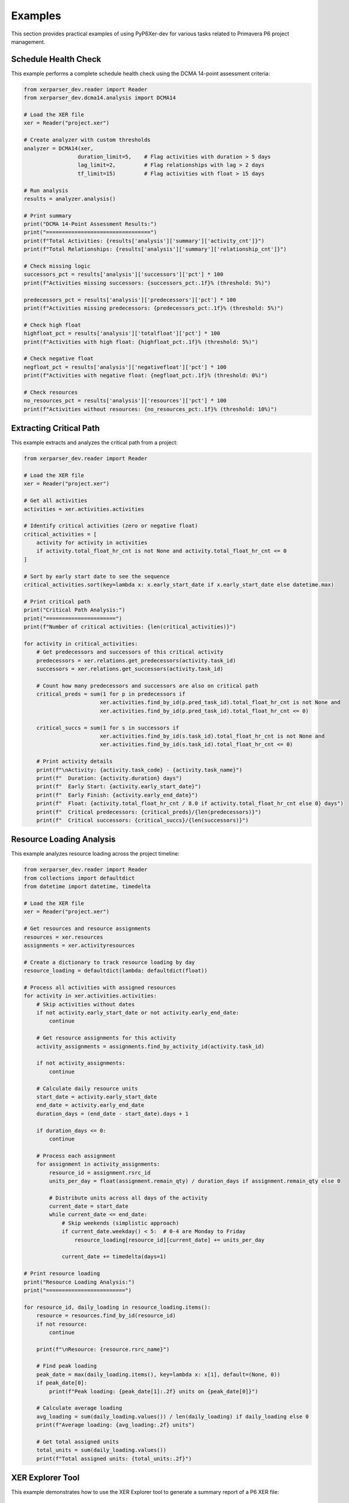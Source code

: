 Examples
========

This section provides practical examples of using PyP6Xer-dev for various tasks related to Primavera P6 project management.

Schedule Health Check
--------------------

This example performs a complete schedule health check using the DCMA 14-point assessment criteria:

.. code-block:: python

    from xerparser_dev.reader import Reader
    from xerparser_dev.dcma14.analysis import DCMA14
    
    # Load the XER file
    xer = Reader("project.xer")
    
    # Create analyzer with custom thresholds
    analyzer = DCMA14(xer, 
                     duration_limit=5,    # Flag activities with duration > 5 days
                     lag_limit=2,         # Flag relationships with lag > 2 days
                     tf_limit=15)         # Flag activities with float > 15 days
    
    # Run analysis
    results = analyzer.analysis()
    
    # Print summary
    print("DCMA 14-Point Assessment Results:")
    print("=================================")
    print(f"Total Activities: {results['analysis']['summary']['activity_cnt']}")
    print(f"Total Relationships: {results['analysis']['summary']['relationship_cnt']}")
    
    # Check missing logic
    successors_pct = results['analysis']['successors']['pct'] * 100
    print(f"Activities missing successors: {successors_pct:.1f}% (threshold: 5%)")
    
    predecessors_pct = results['analysis']['predecessors']['pct'] * 100
    print(f"Activities missing predecessors: {predecessors_pct:.1f}% (threshold: 5%)")
    
    # Check high float
    highfloat_pct = results['analysis']['totalfloat']['pct'] * 100
    print(f"Activities with high float: {highfloat_pct:.1f}% (threshold: 5%)")
    
    # Check negative float
    negfloat_pct = results['analysis']['negativefloat']['pct'] * 100
    print(f"Activities with negative float: {negfloat_pct:.1f}% (threshold: 0%)")
    
    # Check resources
    no_resources_pct = results['analysis']['resources']['pct'] * 100
    print(f"Activities without resources: {no_resources_pct:.1f}% (threshold: 10%)")

Extracting Critical Path
-----------------------

This example extracts and analyzes the critical path from a project:

.. code-block:: python

    from xerparser_dev.reader import Reader
    
    # Load the XER file
    xer = Reader("project.xer")
    
    # Get all activities
    activities = xer.activities.activities
    
    # Identify critical activities (zero or negative float)
    critical_activities = [
        activity for activity in activities 
        if activity.total_float_hr_cnt is not None and activity.total_float_hr_cnt <= 0
    ]
    
    # Sort by early start date to see the sequence
    critical_activities.sort(key=lambda x: x.early_start_date if x.early_start_date else datetime.max)
    
    # Print critical path
    print("Critical Path Analysis:")
    print("======================")
    print(f"Number of critical activities: {len(critical_activities)}")
    
    for activity in critical_activities:
        # Get predecessors and successors of this critical activity
        predecessors = xer.relations.get_predecessors(activity.task_id)
        successors = xer.relations.get_successors(activity.task_id)
        
        # Count how many predecessors and successors are also on critical path
        critical_preds = sum(1 for p in predecessors if 
                            xer.activities.find_by_id(p.pred_task_id).total_float_hr_cnt is not None and
                            xer.activities.find_by_id(p.pred_task_id).total_float_hr_cnt <= 0)
        
        critical_succs = sum(1 for s in successors if 
                            xer.activities.find_by_id(s.task_id).total_float_hr_cnt is not None and
                            xer.activities.find_by_id(s.task_id).total_float_hr_cnt <= 0)
        
        # Print activity details
        print(f"\nActivity: {activity.task_code} - {activity.task_name}")
        print(f"  Duration: {activity.duration} days")
        print(f"  Early Start: {activity.early_start_date}")
        print(f"  Early Finish: {activity.early_end_date}")
        print(f"  Float: {activity.total_float_hr_cnt / 8.0 if activity.total_float_hr_cnt else 0} days")
        print(f"  Critical predecessors: {critical_preds}/{len(predecessors)}")
        print(f"  Critical successors: {critical_succs}/{len(successors)}")

Resource Loading Analysis
-----------------------

This example analyzes resource loading across the project timeline:

.. code-block:: python

    from xerparser_dev.reader import Reader
    from collections import defaultdict
    from datetime import datetime, timedelta
    
    # Load the XER file
    xer = Reader("project.xer")
    
    # Get resources and resource assignments
    resources = xer.resources
    assignments = xer.activityresources
    
    # Create a dictionary to track resource loading by day
    resource_loading = defaultdict(lambda: defaultdict(float))
    
    # Process all activities with assigned resources
    for activity in xer.activities.activities:
        # Skip activities without dates
        if not activity.early_start_date or not activity.early_end_date:
            continue
            
        # Get resource assignments for this activity
        activity_assignments = assignments.find_by_activity_id(activity.task_id)
        
        if not activity_assignments:
            continue
            
        # Calculate daily resource units
        start_date = activity.early_start_date
        end_date = activity.early_end_date
        duration_days = (end_date - start_date).days + 1
        
        if duration_days <= 0:
            continue
            
        # Process each assignment
        for assignment in activity_assignments:
            resource_id = assignment.rsrc_id
            units_per_day = float(assignment.remain_qty) / duration_days if assignment.remain_qty else 0
            
            # Distribute units across all days of the activity
            current_date = start_date
            while current_date <= end_date:
                # Skip weekends (simplistic approach)
                if current_date.weekday() < 5:  # 0-4 are Monday to Friday
                    resource_loading[resource_id][current_date] += units_per_day
                
                current_date += timedelta(days=1)
    
    # Print resource loading
    print("Resource Loading Analysis:")
    print("=========================")
    
    for resource_id, daily_loading in resource_loading.items():
        resource = resources.find_by_id(resource_id)
        if not resource:
            continue
            
        print(f"\nResource: {resource.rsrc_name}")
        
        # Find peak loading
        peak_date = max(daily_loading.items(), key=lambda x: x[1], default=(None, 0))
        if peak_date[0]:
            print(f"Peak loading: {peak_date[1]:.2f} units on {peak_date[0]}")
        
        # Calculate average loading
        avg_loading = sum(daily_loading.values()) / len(daily_loading) if daily_loading else 0
        print(f"Average loading: {avg_loading:.2f} units")
        
        # Get total assigned units
        total_units = sum(daily_loading.values())
        print(f"Total assigned units: {total_units:.2f}")

XER Explorer Tool
----------------

This example demonstrates how to use the XER Explorer tool to generate a summary report of a P6 XER file:

Command-Line Usage
~~~~~~~~~~~~~~~~~

The Explorer tool can be used directly from the command line after installing PyP6Xer-dev:

.. code-block:: bash

    # Basic usage
    xer-explorer path/to/your/file.xer
    
    # Specify custom output file
    xer-explorer path/to/your/file.xer -o custom_report.txt
    
    # Include large collections (which are skipped by default)
    xer-explorer path/to/your/file.xer --include-large
    
    # Set custom threshold for what's considered a "large" collection
    xer-explorer path/to/your/file.xer --threshold 2000

Programmatic Usage
~~~~~~~~~~~~~~~~

The Explorer can also be used programmatically in your Python code:

.. code-block:: python

    from xerparser_dev.tools import XerExplorer, explore_xer_file
    
    # Simple function approach
    explore_xer_file("path/to/your/file.xer", "output_report.txt")
    
    # Object-oriented approach for more control
    explorer = XerExplorer("path/to/your/file.xer")
    explorer.parse_file()
    explorer.collect_data()
    explorer.generate_report("output_report.txt", 
                            skip_large_collections=True, 
                            large_threshold=1000)
    
    # Access the collected data directly
    project_data = explorer.collection_data.get("projects", [])
    for project in project_data:
        print(f"Project: {project.proj_short_name}")

Example Output
~~~~~~~~~~~~

The Explorer generates a concise report with information about the XER file contents:

.. code-block:: text

    PyP6Xer-dev Exploration Results
    Generated on: 2025-04-14 15:45:30
    XER File: sample2.xer
    ================================================================================
    
    FILE STATISTICS
    ================================================================================
    Collections found in this XER file:
      projects: 1 items
      wbss: 837 items
      activities: 3397 items
      relations: 7474 items
      calendars: 12 items
      resources: 2 items
      activitycodes: 15655 items
    
    Skipping detailed exploration of large collections:
      - activities (too large - 3397 items)
      - relations (too large - 7474 items)
      - activitycodes (too large - 15655 items)
    
    --------------------------------------------------------------------------------
    
    1. PROJECT SUMMARY
    ================================================================================
    Found 1 project(s)
    
    Project #1:
      proj_id: 4015
      proj_short_name: SA06C1_BL_Rev_F_10042025
      clndr_id: 639
      plan_start_date: 2020-12-31 00:00
      plan_end_date: None
    
    // ... additional sections ...

This makes it easy to get a quick overview of an XER file's contents without having to write custom code to explore each part of the file.